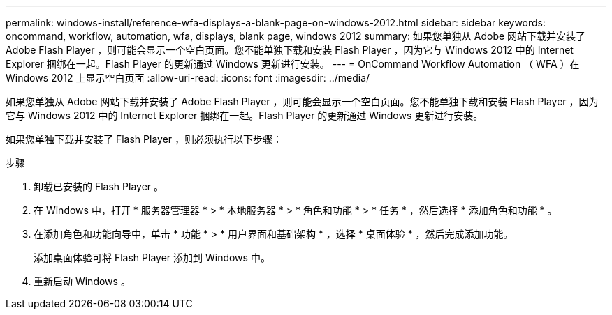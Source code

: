 ---
permalink: windows-install/reference-wfa-displays-a-blank-page-on-windows-2012.html 
sidebar: sidebar 
keywords: oncommand, workflow, automation, wfa, displays, blank page, windows 2012 
summary: 如果您单独从 Adobe 网站下载并安装了 Adobe Flash Player ，则可能会显示一个空白页面。您不能单独下载和安装 Flash Player ，因为它与 Windows 2012 中的 Internet Explorer 捆绑在一起。Flash Player 的更新通过 Windows 更新进行安装。 
---
= OnCommand Workflow Automation （ WFA ）在 Windows 2012 上显示空白页面
:allow-uri-read: 
:icons: font
:imagesdir: ../media/


[role="lead"]
如果您单独从 Adobe 网站下载并安装了 Adobe Flash Player ，则可能会显示一个空白页面。您不能单独下载和安装 Flash Player ，因为它与 Windows 2012 中的 Internet Explorer 捆绑在一起。Flash Player 的更新通过 Windows 更新进行安装。

如果您单独下载并安装了 Flash Player ，则必须执行以下步骤：

.步骤
. 卸载已安装的 Flash Player 。
. 在 Windows 中，打开 * 服务器管理器 * > * 本地服务器 * > * 角色和功能 * > * 任务 * ，然后选择 * 添加角色和功能 * 。
. 在添加角色和功能向导中，单击 * 功能 * > * 用户界面和基础架构 * ，选择 * 桌面体验 * ，然后完成添加功能。
+
添加桌面体验可将 Flash Player 添加到 Windows 中。

. 重新启动 Windows 。

